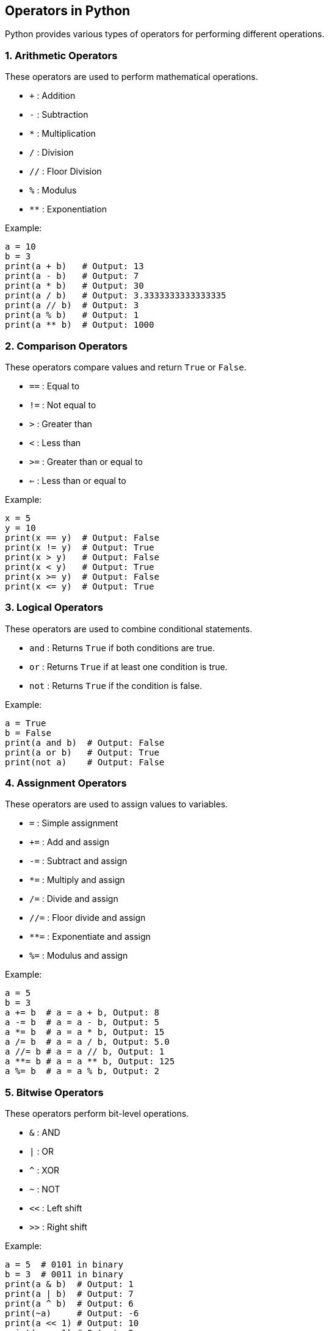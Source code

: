 
== Operators in Python

Python provides various types of operators for performing different operations.

=== 1. Arithmetic Operators
These operators are used to perform mathematical operations.

* `+` : Addition
* `-` : Subtraction
* `*` : Multiplication
* `/` : Division
* `//` : Floor Division
* `%` : Modulus
* `**` : Exponentiation

Example:

[source,python]
----
a = 10
b = 3
print(a + b)   # Output: 13
print(a - b)   # Output: 7
print(a * b)   # Output: 30
print(a / b)   # Output: 3.3333333333333335
print(a // b)  # Output: 3
print(a % b)   # Output: 1
print(a ** b)  # Output: 1000
----

=== 2. Comparison Operators
These operators compare values and return `True` or `False`.

* `==` : Equal to
* `!=` : Not equal to
* `>`  : Greater than
* `<`  : Less than
* `>=` : Greater than or equal to
* `<=` : Less than or equal to

Example:

[source,python]
----
x = 5
y = 10
print(x == y)  # Output: False
print(x != y)  # Output: True
print(x > y)   # Output: False
print(x < y)   # Output: True
print(x >= y)  # Output: False
print(x <= y)  # Output: True
----

=== 3. Logical Operators
These operators are used to combine conditional statements.

* `and` : Returns `True` if both conditions are true.
* `or`  : Returns `True` if at least one condition is true.
* `not` : Returns `True` if the condition is false.

Example:

[source,python]
----
a = True
b = False
print(a and b)  # Output: False
print(a or b)   # Output: True
print(not a)    # Output: False
----

=== 4. Assignment Operators
These operators are used to assign values to variables.

* `=`   : Simple assignment
* `+=`  : Add and assign
* `-=`  : Subtract and assign
* `*=`  : Multiply and assign
* `/=`  : Divide and assign
* `//=` : Floor divide and assign
* `**=` : Exponentiate and assign
* `%=`  : Modulus and assign

Example:

[source,python]
----
a = 5
b = 3
a += b  # a = a + b, Output: 8
a -= b  # a = a - b, Output: 5
a *= b  # a = a * b, Output: 15
a /= b  # a = a / b, Output: 5.0
a //= b # a = a // b, Output: 1
a **= b # a = a ** b, Output: 125
a %= b  # a = a % b, Output: 2
----

=== 5. Bitwise Operators
These operators perform bit-level operations.

* `&`  : AND
* `|`  : OR
* `^`  : XOR
* `~`  : NOT
* `<<` : Left shift
* `>>` : Right shift

Example:

[source,python]
----
a = 5  # 0101 in binary
b = 3  # 0011 in binary
print(a & b)  # Output: 1
print(a | b)  # Output: 7
print(a ^ b)  # Output: 6
print(~a)     # Output: -6
print(a << 1) # Output: 10
print(a >> 1) # Output: 2
----

=== 6. Membership Operators
These operators check if a value exists in a sequence (like a list, tuple, or string).

* `in`     : Returns `True` if the value is in the sequence.
* `not in` : Returns `True` if the value is not in the sequence.

Example:

[source,python]
----
list1 = [1, 2, 3, 4, 5]
print(3 in list1)    # Output: True
print(10 not in list1) # Output: True
----

=== 7. Identity Operators
These operators compare the memory locations of two objects.

* `is`    : Returns `True` if both variables point to the same object.
* `is not`: Returns `True` if both variables do not point to the same object.

Example:

[source,python]
----
a = [1, 2, 3]
b = a
print(a is b)   # Output: True
print(a is not b) # Output: False
----

=== Conclusion
Python supports a variety of operators to help perform arithmetic, logical, comparison, and bitwise operations, making it a versatile and easy-to-use language for programming.
